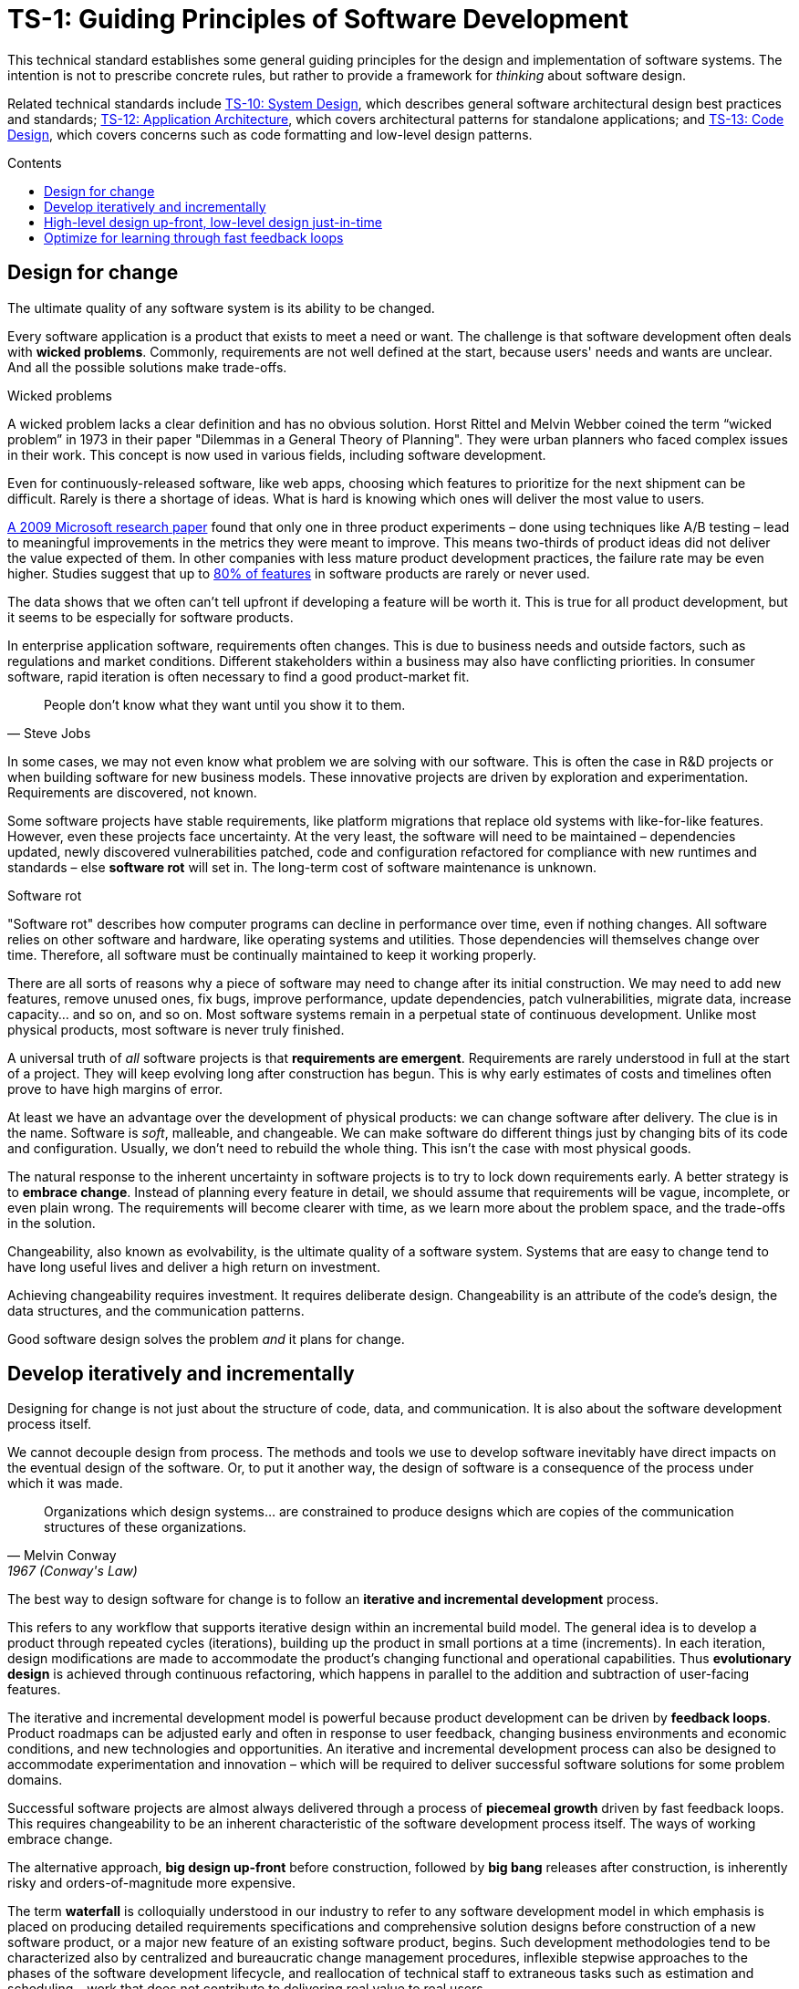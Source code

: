 = TS-1: Guiding Principles of Software Development
:toc: macro
:toc-title: Contents

This technical standard establishes some general guiding principles for the design and implementation of software systems. The intention is not to prescribe concrete rules, but rather to provide a framework for _thinking_ about software design.

Related technical standards include link:./010-system-design.adoc[TS-10: System Design], which describes general software architectural design best practices and standards; link:./012-application-architecture.adoc[TS-12: Application Architecture], which covers architectural patterns for standalone applications; and link:./013-code-design.adoc[TS-13: Code Design], which covers concerns such as code formatting and low-level design patterns.

toc::[]

== Design for change

The ultimate quality of any software system is its ability to be changed.

Every software application is a product that exists to meet a need or want. The challenge is that software development often deals with *wicked problems*. Commonly, requirements are not well defined at the start, because users' needs and wants are unclear. And all the possible solutions make trade-offs.

.Wicked problems
****
A wicked problem lacks a clear definition and has no obvious solution. Horst Rittel and Melvin Webber coined the term “wicked problem” in 1973 in their paper "Dilemmas in a General Theory of Planning". They were urban planners who faced complex issues in their work. This concept is now used in various fields, including software development.
****

Even for continuously-released software, like web apps, choosing which features to prioritize for the next shipment can be difficult. Rarely is there a shortage of ideas. What is hard is knowing which ones will deliver the most value to users.

https://ai.stanford.edu/~ronnyk/ExPThinkWeek2009Public.pdf[A 2009 Microsoft research paper] found that only one in three product experiments – done using techniques like A/B testing – lead to meaningful improvements in the metrics they were meant to improve. This means two-thirds of product ideas did not deliver the value expected of them. In other companies with less mature product development practices, the failure rate may be even higher. Studies suggest that up to https://www.split.io/blog/the-80-rule-of-software-development/[80% of features] in software products are rarely or never used.

The data shows that we often can't tell upfront if developing a feature will be worth it. This is true for all product development, but it seems to be especially for software products.

In enterprise application software, requirements often changes. This is due to business needs and outside factors, such as regulations and market conditions. Different stakeholders within a business may also have conflicting priorities. In consumer software, rapid iteration is often necessary to find a good product-market fit.

[quote, Steve Jobs]
____
People don't know what they want until you show it to them.
____

In some cases, we may not even know what problem we are solving with our software. This is often the case in R&D projects or when building software for new business models. These innovative projects are driven by exploration and experimentation. Requirements are discovered, not known.

Some software projects have stable requirements, like platform migrations that replace old systems with like-for-like features. However, even these projects face uncertainty. At the very least, the software will need to be maintained – dependencies updated, newly discovered vulnerabilities patched, code and configuration refactored for compliance with new runtimes and standards – else *software rot* will set in. The long-term cost of software maintenance is unknown.

.Software rot
****
"Software rot" describes how computer programs can decline in performance over time, even if nothing changes. All software relies on other software and hardware, like operating systems and utilities. Those dependencies will themselves change over time. Therefore, all software must be continually maintained to keep it working properly.
****

There are all sorts of reasons why a piece of software may need to change after its initial construction. We may need to add new features, remove unused ones, fix bugs, improve performance, update dependencies, patch vulnerabilities, migrate data, increase capacity… and so on, and so on. Most software systems remain in a perpetual state of continuous development. Unlike most physical products, most software is never truly finished.

A universal truth of _all_ software projects is that *requirements are emergent*. Requirements are rarely understood in full at the start of a project. They will keep evolving long after construction has begun. This is why early estimates of costs and timelines often prove to have high margins of error.

At least we have an advantage over the development of physical products: we can change software after delivery. The clue is in the name. Software is _soft_, malleable, and changeable. We can make software do different things just by changing bits of its code and configuration. Usually, we don't need to rebuild the whole thing. This isn’t the case with most physical goods.

The natural response to the inherent uncertainty in software projects is to try to lock down requirements early. A better strategy is to *embrace change*. Instead of planning every feature in detail, we should assume that requirements will be vague, incomplete, or even plain wrong. The requirements will become clearer with time, as we learn more about the problem space, and the trade-offs in the solution.

Changeability, also known as evolvability, is the ultimate quality of a software system. Systems that are easy to change tend to have long useful lives and deliver a high return on investment.

Achieving changeability requires investment. It requires deliberate design. Changeability is an attribute of the code's design, the data structures, and the communication patterns.

Good software design solves the problem _and_ it plans for change.

== Develop iteratively and incrementally

Designing for change is not just about the structure of code, data, and communication. It is also about the software development process itself.

We cannot decouple design from process. The methods and tools we use to develop software inevitably have direct impacts on the eventual design of the software. Or, to put it another way, the design of software is a consequence of the process under which it was made.

[quote, Melvin Conway, 1967 (Conway's Law)]
____
Organizations which design systems… are constrained to produce designs which are copies of the communication structures of these organizations.
____

The best way to design software for change is to follow an *iterative and incremental development* process.

This refers to any workflow that supports iterative design within an incremental build model. The general idea is to develop a product through repeated cycles (iterations), building up the product in small portions at a time (increments). In each iteration, design modifications are made to accommodate the product's changing functional and operational capabilities. Thus *evolutionary design* is achieved through continuous refactoring, which happens in parallel to the addition and subtraction of user-facing features.

The iterative and incremental development model is powerful because product development can be driven by *feedback loops*. Product roadmaps can be adjusted early and often in response to user feedback, changing business environments and economic conditions, and new technologies and opportunities. An iterative and incremental development process can also be designed to accommodate experimentation and innovation – which will be required to deliver successful software solutions for some problem domains.

Successful software projects are almost always delivered through a process of *piecemeal growth* driven by fast feedback loops. This requires changeability to be an inherent characteristic of the software development process itself. The ways of working embrace change.

The alternative approach, *big design up-front* before construction, followed by *big bang* releases after construction, is inherently risky and orders-of-magnitude more expensive.

The term *waterfall* is colloquially understood in our industry to refer to any software development model in which emphasis is placed on producing detailed requirements specifications and comprehensive solution designs before construction of a new software product, or a major new feature of an existing software product, begins. Such development methodologies tend to be characterized also by centralized and bureaucratic change management procedures, inflexible stepwise approaches to the phases of the software development lifecycle, and reallocation of technical staff to extraneous tasks such as estimation and scheduling – work that does not contribute to delivering real value to real users.

// TODO: In response to the inherent unpredictability of software development, the waterfall solution is to try to create an illusion of predictability. Artifacts such as story points, kanban boards, and burn-down charts are all attempts to create a semblance of order and predictability in an inherently unpredictable process. These artifacts can be useful, but they can also create a false sense of certainty.

Big up-front planning and design is a perfectly human response to the requirement to manage costs and reduce risks in any kind of construction project. The natural response to uncertainty is to try to remove the uncertainty, by locking down requirements and designs early, and by fixing budgets against estimated costs for construction.

But in the construction of software – at least in the construction of software with non-trivial levels of inherent complexity – this approach has been proven to be costly and fraught with all kinds of risks.

Protracted up-front planning and design adds overhead and extends delivery schedules. This delays time-to-market, losing commercial advantage. Such a process also encourages *over-engineering*, building features that users don't actually want or need, and implementing more complex solutions than a problem requires. Waterfall-like development processes also discourage innovation and experimentation, and they discourage requirements being allowed to change later.

A consequence of waterfall delivery models is that software updates are released to users in big batches. Feedback loops are therefore long and poor quality. This means we don't get to validate all the assumptions we've made in our product plans until late in a project. Gaps in requirements specifications and flaws in designs – such as integration or performance issues – may trigger more substantial rework than would have been necessary had those shortcomings been discovered earlier.

No matter how much time and effort we put into up-front requirements specification, solution design, and delivery planning, we _will_ still be wrong about some things. For the reasons explained in the "Design for change" section above, requirements are emergent for all sorts of reasons, but not least because you don't really know for sure what software features users will find valuable until the users get to actually experience those features first-hand. Accurate cost-benefit analysis of proposed requirements is often not possible until _after_ the necessary changes have been developed and shipped.

Even if we were successful in locking down the requirements specification, the chances are there will be a lot of nuances in the many trade-offs that we will need to make in the software design, and we will only fully understand those trade-offs by running and testing working software. (Prototypes and proofs-of-concept can certainly help to surface some of the more nuanced trade-offs, but there's nothing quite like real production-grade software to validate your designs.)

Big up-front planning and design creates a false sense of certainty. In fact, project risks are more likely to increase than decrease.

So, rather than dealing with uncertainty by trying to eliminate it, we should accept that uncertainty is an intrinsic characteristic of any kind of product design process, and instead design the software – and the process used to make it – to allow for our plans and designs to change.

An iterative and incremental development model allows us to continuously refine product requirements and evolve the solution design as we learn – through lots of continuous feedback loops – more about the problem space we're working in and the trade-offs involved in our solution to it.

== High-level design up-front, low-level design just-in-time

That being said, _some_ amount of up-front design is always useful.

// It should be shallow, not deep. Early design should be focused on the high-level design: establishing the overall architecture of the solution, the boundaries between modules, the interfaces and communication patterns between the modules, the management of state, the technology stack, and so on. Early design effort should prioritize the stuff that is going to be hard to change later.

// That said, we should not expect to need to change the *high-level design* of a software system. The high-level design will always be hard to change, because this is about the fundamental organization of the logic, the structure of the data, and even the very choices of programming languages, databases, and other technology and supporting infrastructure.

// The high-level design is determined by the problem space in which the software operates. It is perfectly reasonable for us to expect the problem space of a software system to remain consistent for the life span of that system. We should not expect to be able to pivot from developing a windowing system to an operating system shell, for example – not without throwing away everything and starting over. These are entirely different problem spaces, and so the solutions require entirely different architectural styles, different technology stacks, different construction methods, different testing tools, and different deployment and release strategies. They're different products in every way, except for the fact they're both software products.

// While the high-level design is not expected to change, the high-level design _is_ required to support changes being made to the parts within it. A requirement of the high-level design is to provide systems – built-in to the software itself – by which the parts of the software can be reconfigured, added, removed, or replaced.

// TODO: Don't lock down the high-level design too early. *Project paradox* - you know the least at the start of a project, at exactly the time when you need to implement the high-level design. Err on the side of starting with a monolith – but make it as modular as possible – while you iterate on the high-level design. As soon as you start extracted services, you are committing to a high-level design that is hard to change later.

// For all these reasons, the optimum solution tends to emerge quite late in the development process – often a considerable time after construction has begun.

// -------------------------------------------

// == Advantages

// Predictability:
// * Clear project scope and timelines
// * Detailed cost estimates
// * Well-defined deliverables
// * Reduced scope creep

// Risk Management:
// * Early identification of major technical challenges
// * Comprehensive risk analysis before commitment
// * Clear dependencies and integration points

// Large Team Coordination:
// * Detailed specifications enable parallel development
// * Clear interfaces between team responsibilities
// * Reduced communication overhead during implementation

// Regulatory Compliance:
// * Extensive documentation for audit trails
// * Formal approval processes
// * Traceability from requirements to implementation

// This approach can make sense in high-stakes systems (eg. life-critical software such as medical devics and aircraft, and financial trading systems) and in well-understood domains (mature problem spaces with stable requirements; or when replacing existing systems with known functionality; regulated industries with fixed specifications). It is often necessary in outsourced development done under fixed-cost, fixed-term contracts.

// == Disadvantages

// Inflexibility:
// * Difficult and expensive to accommodate changing requirements
// * Late discovery of design flaws
// * Assumptions made early may prove incorrect

// Long Time-to-Market:
// * Extended planning phases delay value delivery
// * No working software until late in the process
// * Difficult to validate assumptions without implementation

// Risk of Over-Engineering:
// * Designing for requirements that may never materialize
// * Complex solutions to simple problems
// * Gold-plating and feature bloat

// Poor Feedback Loops:
// * Users don't see working software until late
// * Integration issues discovered late
// * Performance problems identified after implementation

// == Modern Alternatives

// Agile/Iterative:
// * Short development cycles with frequent delivery
// * Continuous feedback and adaptation
// * Working software over comprehensive documentation

// Lean Startup:
// * Build-Measure-Learn cycles
// * Minimum Viable Product (MVP) approach
// * Validated learning through experimentation

// Design Thinking:
// * User-centered design process
// * Rapid prototyping and testing
// * Iterative refinement based on user feedback

// Modern development often uses "Just Enough" Design:

// * Sufficient upfront planning to avoid major pitfalls
// * Architecture that can evolve with requirements
// * Documentation that enables progress without constraining change
// * Risk-based approach to determine design depth

// Example Balance:

// ----
// High-Level Architecture: Detailed upfront planning
// System Interfaces: Well-defined contracts
// Implementation Details: Iterative refinement
// User Experience: Prototype and test early
// ----

// The optimal amount of upfront design depends on:

// * Problem complexity and novelty
// * Cost of change (higher cost = more upfront design)
// * Team size and distribution
// * Regulatory and compliance requirements
// * Time constraints and market dynamics

// Big up-front design isn't inherently good or bad—it's a tool that works well in certain contexts but can be counterproductive when applied inappropriately to dynamic, uncertain, or innovative projects.

// -------------------------------------------

// Joel Spolsky, a popular online commentator on software development, has argued strongly in favor of big design up front:[2]

//     "Many times, thinking things out in advance saved us serious development headaches later on. ... [on making a particular specification change] ... Making this change in the spec took an hour or two. If we had made this change in code, it would have added weeks to the schedule. I can’t tell you how strongly I believe in Big Design Up Front, which the proponents of Extreme Programming consider anathema. I have consistently saved time and made better products by using BDUF and I’m proud to use it, no matter what the XP fanatics claim. They’re just wrong on this point and I can’t be any clearer than that."

// However, several commentators[3][4][5] have argued that what Spolsky has called big design up front doesn't resemble the BDUF criticized by advocates of XP and other agile software development methodologies because he himself says his example was neither recognizably the full program design nor completed entirely upfront: [6]

//     "This specification is simply a starting point for the design of Aardvark 1.0, not a final blueprint. As we start to build the product, we'll discover a lot of things that won't work exactly as planned. We'll invent new features, we'll change things, we'll refine the wording, etc. We'll try to keep the spec up to date as things change. By no means should you consider this spec to be some kind of holy, cast-in-stone law."

// Critics (notably those who practice agile software development) argue that BDUF is poorly adaptable to changing requirements and that BDUF assumes that designers are able to foresee problem areas without extensive prototyping and at least some investment into implementation. For substantial projects, the requirements from users need refinement in light of initial deliverables, and the needs of the business evolve at a pace faster than large projects are completed in - making the Big Design outdated by the time the system is completed.

// They also assert that there is an overhead to be balanced between the time spent planning and the time that fixing a defect would actually cost. This is sometimes termed analysis paralysis.

== Optimize for learning through fast feedback loops

Software development is primarily a learning process. First, we need to learn about the business domain and the problem we're trying to solve within it. Then, through an incremental product development process, we iterate the solution by delivering small changes to users as quickly as possible, learning from the feedback that the users provide, and adjusting our plans for subsequent increments in response to that feedback.

We're also continuously learning from our own experience of building the software. For example, what design patterns are proving to be the most effective at supporting change?

It follows that we should optimize our software development process for learning. We do this by building in lots and lots of feedback loops, and keeping those feedback loops as short as possible – so the effect is that feedback is more-or-less continuous.

We can shorten the time it takes to get feedback from users by increasing our release cadence. The objective should be to deliver software updates to users as _continuously_ as possible. This requires investment in methods and tools such as canary and beta release channels, blue-green deployments, A/B testing, and feature flags. Test automation, continuous integration and delivery (CI/CD) pipelines, and comprehensive monitoring also reduce friction, costs, and risks in the process of shipping software updates.

Thus, software that is designed to change is not only easy to modify and extend, but it also has built-in feedback loops. For example, integrated monitoring systems generate usage analytics data, and feature flags allow us to run experiments – try out new ideas quickly and cheaply.

Taken to extremes, fully automated delivery pipelines support continuous deployment, in which mere hours pass between code changes being committed and those changes existing in a production or production-like environment. The faster we can get our code changes into the hands of users, the less likely we are to waste time and money building features that those users don't want or need.

// There are many different types of feedback loops that you can integrate into your software development workflow. The appropriate types of loops will vary depending on the type of software you're making. But you want to have a good mix of quantitative and qualitative feedback.

There should be multiple feedback loops from the product's users to its developers. User feedback should be a mix of manual qualitative analysis (eg. user interviews and usability testing) and automated quantitative analysis (eg. usage analytics and A/B testing). Most user feedback should be driven by questions we want to answer, or hypotheses we want to test. How are users interacting with the software? What are their pain points? What features are they finding most valuable? What features are they not using? What features do they want that we haven't built yet? User feedback can also be open-ended; customer support tickets, user forums, and social media are all good sources of unsolicited user feedback.

User feedback is not the only type of feedback loop. There are many other feedback loops, eac serving different purposes. Code reviews and pair programming provide feedback on code quality (maintainability, changeability). Automated tests provide feedback on the correctness and stability of the software. Monitoring systems and analytics data provide feedback on performance and reliability of the software. Retrospectives and post-mortems provide feedback on the development process itself.

All of these feedback loops allow us to make data-driven decisions about the direction of the software's development, to iterate its design more effectively, and to iterate the design of the workflows that support its development.

Continuous learning through fast feedback is the foundation for building agility into the software development process. To be "agile" in software development means to be able to respond quickly and effectively to change.

[quote, Jeff Bezos]
____
Success can come through iteration: invent, launch, reinvent, relaunch, start
over, rinse, repeat, again and again.
____
